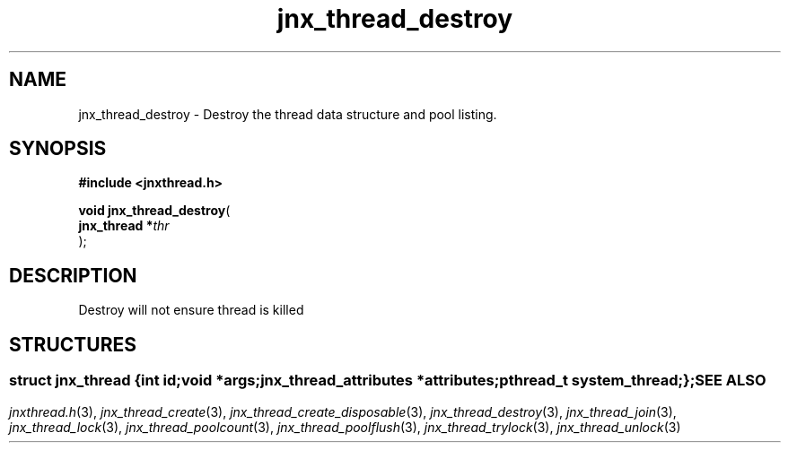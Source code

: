 .\" File automatically generated by doxy2man0.1
.\" Generation date: Wed Apr 16 2014
.TH jnx_thread_destroy 3 2014-04-16 "XXXpkg" "The XXX Manual"
.SH "NAME"
jnx_thread_destroy \- Destroy the thread data structure and pool listing.
.SH SYNOPSIS
.nf
.B #include <jnxthread.h>
.sp
\fBvoid jnx_thread_destroy\fP(
    \fBjnx_thread  *\fP\fIthr\fP
);
.fi
.SH DESCRIPTION
.PP 
Destroy will not ensure thread is killed 
.SH STRUCTURES
.SS ""
.PP
.sp
.sp
.RS
.nf
\fB
struct jnx_thread {
  int                     \fIid\fP;
  void                   *\fIargs\fP;
  jnx_thread_attributes  *\fIattributes\fP;
  pthread_t               \fIsystem_thread\fP;
};
\fP
.fi
.RE
.SH SEE ALSO
.PP
.nh
.ad l
\fIjnxthread.h\fP(3), \fIjnx_thread_create\fP(3), \fIjnx_thread_create_disposable\fP(3), \fIjnx_thread_destroy\fP(3), \fIjnx_thread_join\fP(3), \fIjnx_thread_lock\fP(3), \fIjnx_thread_poolcount\fP(3), \fIjnx_thread_poolflush\fP(3), \fIjnx_thread_trylock\fP(3), \fIjnx_thread_unlock\fP(3)
.ad
.hy
